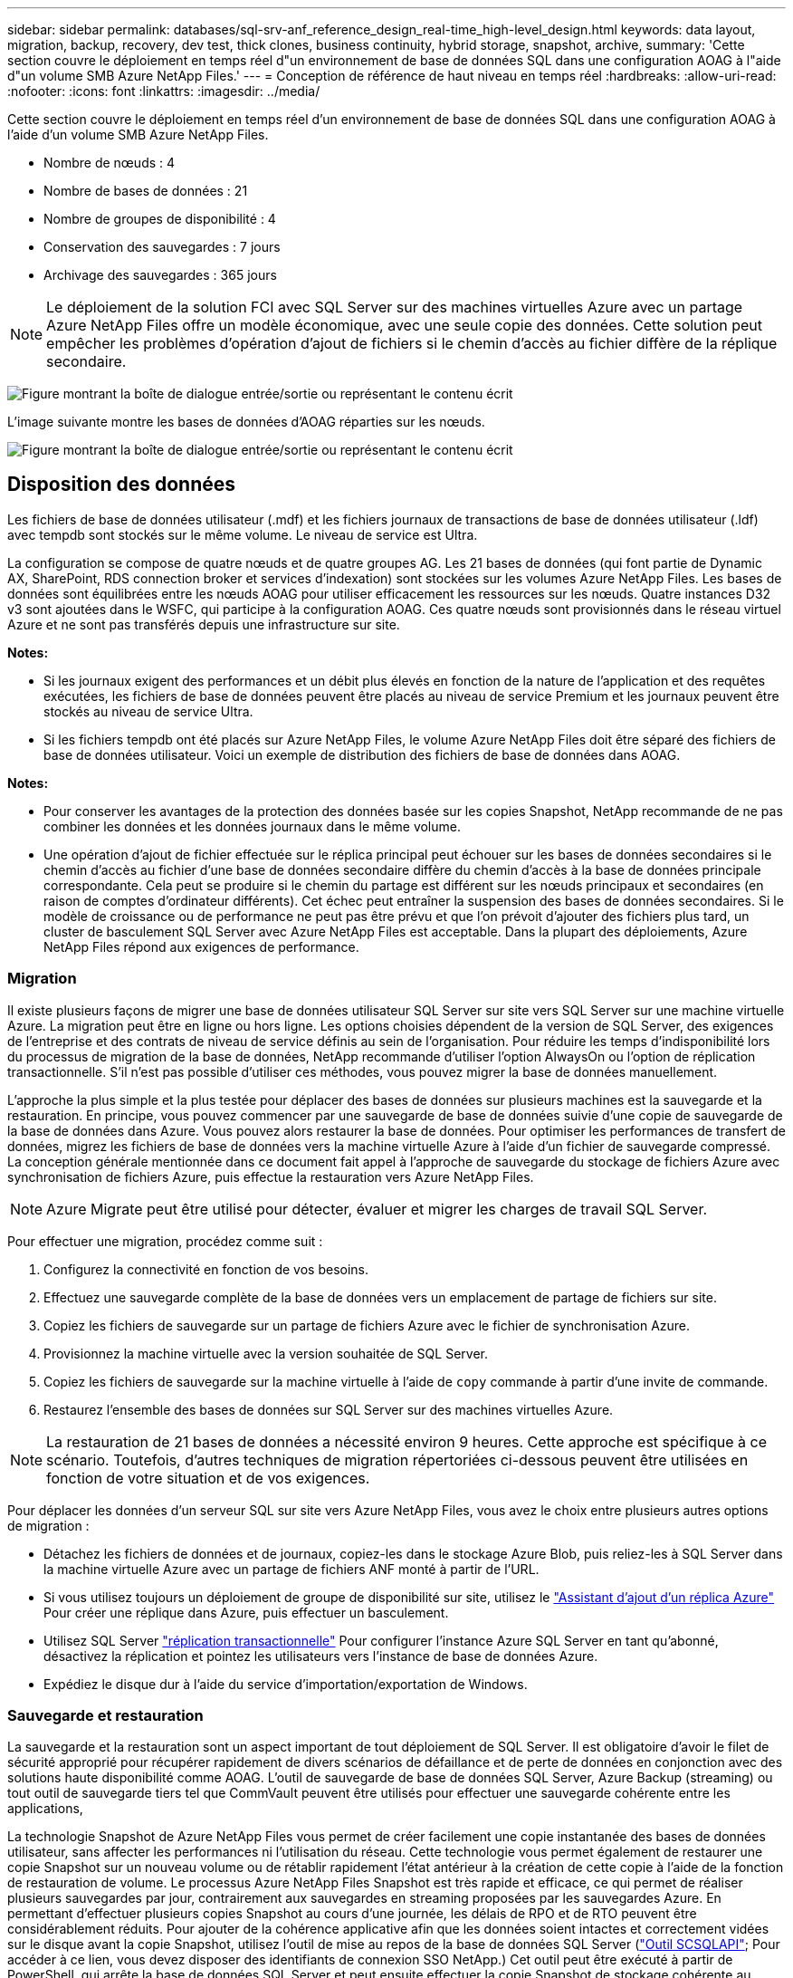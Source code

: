 ---
sidebar: sidebar 
permalink: databases/sql-srv-anf_reference_design_real-time_high-level_design.html 
keywords: data layout, migration, backup, recovery, dev test, thick clones, business continuity, hybrid storage, snapshot, archive, 
summary: 'Cette section couvre le déploiement en temps réel d"un environnement de base de données SQL dans une configuration AOAG à l"aide d"un volume SMB Azure NetApp Files.' 
---
= Conception de référence de haut niveau en temps réel
:hardbreaks:
:allow-uri-read: 
:nofooter: 
:icons: font
:linkattrs: 
:imagesdir: ../media/


[role="lead"]
Cette section couvre le déploiement en temps réel d'un environnement de base de données SQL dans une configuration AOAG à l'aide d'un volume SMB Azure NetApp Files.

* Nombre de nœuds : 4
* Nombre de bases de données : 21
* Nombre de groupes de disponibilité : 4
* Conservation des sauvegardes : 7 jours
* Archivage des sauvegardes : 365 jours



NOTE: Le déploiement de la solution FCI avec SQL Server sur des machines virtuelles Azure avec un partage Azure NetApp Files offre un modèle économique, avec une seule copie des données. Cette solution peut empêcher les problèmes d'opération d'ajout de fichiers si le chemin d'accès au fichier diffère de la réplique secondaire.

image:sql-srv-anf_image5.png["Figure montrant la boîte de dialogue entrée/sortie ou représentant le contenu écrit"]

L'image suivante montre les bases de données d'AOAG réparties sur les nœuds.

image:sql-srv-anf_image6.png["Figure montrant la boîte de dialogue entrée/sortie ou représentant le contenu écrit"]



== Disposition des données

Les fichiers de base de données utilisateur (.mdf) et les fichiers journaux de transactions de base de données utilisateur (.ldf) avec tempdb sont stockés sur le même volume. Le niveau de service est Ultra.

La configuration se compose de quatre nœuds et de quatre groupes AG. Les 21 bases de données (qui font partie de Dynamic AX, SharePoint, RDS connection broker et services d'indexation) sont stockées sur les volumes Azure NetApp Files. Les bases de données sont équilibrées entre les nœuds AOAG pour utiliser efficacement les ressources sur les nœuds. Quatre instances D32 v3 sont ajoutées dans le WSFC, qui participe à la configuration AOAG. Ces quatre nœuds sont provisionnés dans le réseau virtuel Azure et ne sont pas transférés depuis une infrastructure sur site.

*Notes:*

* Si les journaux exigent des performances et un débit plus élevés en fonction de la nature de l'application et des requêtes exécutées, les fichiers de base de données peuvent être placés au niveau de service Premium et les journaux peuvent être stockés au niveau de service Ultra.
* Si les fichiers tempdb ont été placés sur Azure NetApp Files, le volume Azure NetApp Files doit être séparé des fichiers de base de données utilisateur. Voici un exemple de distribution des fichiers de base de données dans AOAG.


*Notes:*

* Pour conserver les avantages de la protection des données basée sur les copies Snapshot, NetApp recommande de ne pas combiner les données et les données journaux dans le même volume.
* Une opération d'ajout de fichier effectuée sur le réplica principal peut échouer sur les bases de données secondaires si le chemin d'accès au fichier d'une base de données secondaire diffère du chemin d'accès à la base de données principale correspondante. Cela peut se produire si le chemin du partage est différent sur les nœuds principaux et secondaires (en raison de comptes d'ordinateur différents). Cet échec peut entraîner la suspension des bases de données secondaires. Si le modèle de croissance ou de performance ne peut pas être prévu et que l'on prévoit d'ajouter des fichiers plus tard, un cluster de basculement SQL Server avec Azure NetApp Files est acceptable. Dans la plupart des déploiements, Azure NetApp Files répond aux exigences de performance.




=== Migration

Il existe plusieurs façons de migrer une base de données utilisateur SQL Server sur site vers SQL Server sur une machine virtuelle Azure. La migration peut être en ligne ou hors ligne. Les options choisies dépendent de la version de SQL Server, des exigences de l'entreprise et des contrats de niveau de service définis au sein de l'organisation. Pour réduire les temps d'indisponibilité lors du processus de migration de la base de données, NetApp recommande d'utiliser l'option AlwaysOn ou l'option de réplication transactionnelle. S'il n'est pas possible d'utiliser ces méthodes, vous pouvez migrer la base de données manuellement.

L'approche la plus simple et la plus testée pour déplacer des bases de données sur plusieurs machines est la sauvegarde et la restauration. En principe, vous pouvez commencer par une sauvegarde de base de données suivie d'une copie de sauvegarde de la base de données dans Azure. Vous pouvez alors restaurer la base de données. Pour optimiser les performances de transfert de données, migrez les fichiers de base de données vers la machine virtuelle Azure à l'aide d'un fichier de sauvegarde compressé. La conception générale mentionnée dans ce document fait appel à l'approche de sauvegarde du stockage de fichiers Azure avec synchronisation de fichiers Azure, puis effectue la restauration vers Azure NetApp Files.


NOTE: Azure Migrate peut être utilisé pour détecter, évaluer et migrer les charges de travail SQL Server.

Pour effectuer une migration, procédez comme suit :

. Configurez la connectivité en fonction de vos besoins.
. Effectuez une sauvegarde complète de la base de données vers un emplacement de partage de fichiers sur site.
. Copiez les fichiers de sauvegarde sur un partage de fichiers Azure avec le fichier de synchronisation Azure.
. Provisionnez la machine virtuelle avec la version souhaitée de SQL Server.
. Copiez les fichiers de sauvegarde sur la machine virtuelle à l'aide de `copy` commande à partir d'une invite de commande.
. Restaurez l'ensemble des bases de données sur SQL Server sur des machines virtuelles Azure.



NOTE: La restauration de 21 bases de données a nécessité environ 9 heures. Cette approche est spécifique à ce scénario. Toutefois, d'autres techniques de migration répertoriées ci-dessous peuvent être utilisées en fonction de votre situation et de vos exigences.

Pour déplacer les données d'un serveur SQL sur site vers Azure NetApp Files, vous avez le choix entre plusieurs autres options de migration :

* Détachez les fichiers de données et de journaux, copiez-les dans le stockage Azure Blob, puis reliez-les à SQL Server dans la machine virtuelle Azure avec un partage de fichiers ANF monté à partir de l'URL.
* Si vous utilisez toujours un déploiement de groupe de disponibilité sur site, utilisez le https://docs.microsoft.com/en-us/previous-versions/azure/virtual-machines/windows/sqlclassic/virtual-machines-windows-classic-sql-onprem-availability["Assistant d'ajout d'un réplica Azure"^] Pour créer une réplique dans Azure, puis effectuer un basculement.
* Utilisez SQL Server https://docs.microsoft.com/en-us/sql/relational-databases/replication/transactional/transactional-replication["réplication transactionnelle"^] Pour configurer l'instance Azure SQL Server en tant qu'abonné, désactivez la réplication et pointez les utilisateurs vers l'instance de base de données Azure.
* Expédiez le disque dur à l'aide du service d'importation/exportation de Windows.




=== Sauvegarde et restauration

La sauvegarde et la restauration sont un aspect important de tout déploiement de SQL Server. Il est obligatoire d'avoir le filet de sécurité approprié pour récupérer rapidement de divers scénarios de défaillance et de perte de données en conjonction avec des solutions haute disponibilité comme AOAG. L'outil de sauvegarde de base de données SQL Server, Azure Backup (streaming) ou tout outil de sauvegarde tiers tel que CommVault peuvent être utilisés pour effectuer une sauvegarde cohérente entre les applications,

La technologie Snapshot de Azure NetApp Files vous permet de créer facilement une copie instantanée des bases de données utilisateur, sans affecter les performances ni l'utilisation du réseau. Cette technologie vous permet également de restaurer une copie Snapshot sur un nouveau volume ou de rétablir rapidement l'état antérieur à la création de cette copie à l'aide de la fonction de restauration de volume. Le processus Azure NetApp Files Snapshot est très rapide et efficace, ce qui permet de réaliser plusieurs sauvegardes par jour, contrairement aux sauvegardes en streaming proposées par les sauvegardes Azure. En permettant d'effectuer plusieurs copies Snapshot au cours d'une journée, les délais de RPO et de RTO peuvent être considérablement réduits. Pour ajouter de la cohérence applicative afin que les données soient intactes et correctement vidées sur le disque avant la copie Snapshot, utilisez l'outil de mise au repos de la base de données SQL Server (https://mysupport.netapp.com/site/tools/tool-eula/scsqlapi["Outil SCSQLAPI"^]; Pour accéder à ce lien, vous devez disposer des identifiants de connexion SSO NetApp.) Cet outil peut être exécuté à partir de PowerShell, qui arrête la base de données SQL Server et peut ensuite effectuer la copie Snapshot de stockage cohérente au niveau des applications pour les sauvegardes.

*Notes : *

* L'outil SCSQLAPI ne prend en charge que les versions 2016 et 2017 de SQL Server.
* L'outil SCSQLAPI ne fonctionne qu'avec une base de données à la fois.
* Isolez les fichiers de chaque base de données en les plaçant dans un volume Azure NetApp Files distinct.


En raison des vastes limites de l'API SCSQL, https://docs.microsoft.com/en-us/azure/backup/backup-azure-sql-database["Sauvegarde Azure"^] Utilisé pour la protection des données afin de répondre aux exigences des contrats de niveau de service. Il offre une sauvegarde en flux de SQL Server exécutée sur des machines virtuelles Azure et Azure NetApp Files. Azure Backup permet un RPO de 15 minutes avec des sauvegardes fréquentes de journaux et une restauration jusqu'à une seconde.



=== Contrôle

Azure NetApp Files est intégré à Azure Monitor pour les données de séries chronologiques et fournit des metrics du stockage alloué, de l'utilisation réelle du stockage, des IOPS du volume, du débit, des octets de lecture du disque/s en écriture de disques en octets/seconde, en lectures/s de disque et en écritures/s de disque, ainsi que la latence associée. Ces données peuvent être utilisées pour identifier les goulots d'étranglement avec des alertes et effectuer des vérifications de l'état pour vérifier que votre déploiement SQL Server s'exécute dans une configuration optimale.

Dans ce HLD, ScienceLogic permet de surveiller Azure NetApp Files en exposant les mesures à l'aide du principal de service approprié. L'image suivante est un exemple de l'option métrique de Azure NetApp Files.

image:sql-srv-anf_image8.png["Figure montrant la boîte de dialogue entrée/sortie ou représentant le contenu écrit"]



=== DevTest utilisant des clones épais

Avec Azure NetApp Files, vous pouvez créer des copies instantanées des bases de données pour tester les fonctionnalités qui doivent être implémentées en utilisant la structure et le contenu de la base de données en cours pendant les cycles de développement des applications, afin d'utiliser les outils d'extraction et de manipulation des données lors du remplissage des entrepôts de données, ou de récupérer les données qui ont été supprimées ou modifiées par erreur. Ce processus n'implique pas la copie des données à partir des conteneurs Azure Blob, ce qui en fait une méthode très efficace. Une fois le volume restauré, il peut être utilisé pour les opérations de lecture/écriture, ce qui réduit considérablement la validation et le délai de mise sur le marché. Ceci doit être utilisé en association avec SCSQLAPI pour assurer la cohérence des applications. Cette approche fournit une autre technique d'optimisation continue des coûts avec Azure NetApp Files en exploitant l'option Restaurer vers un nouveau volume.

*Notes:*

* Le volume créé à partir de la copie Snapshot à l'aide de l'option Restaurer un nouveau volume consomme la capacité du pool de capacité.
* Pour éviter des coûts supplémentaires (si le pool de capacité doit être augmenté), vous pouvez supprimer les volumes clonés à l'aide de l'interface de ligne de commandes REST ou Azure.




=== Options de stockage hybride

Bien que NetApp recommande d'utiliser le même stockage pour tous les nœuds des groupes de disponibilité SQL Server, plusieurs options de stockage peuvent être utilisées dans certains scénarios. Ce scénario est possible pour Azure NetApp Files dans lequel un nœud d'AOAG est connecté à un partage de fichiers SMB Azure NetApp Files et le second nœud est connecté à un disque Azure Premium. Dans ces cas, assurez-vous que le partage SMB de Azure NetApp Files contient la copie principale des bases de données utilisateur et que le disque Premium est utilisé comme copie secondaire.

*Notes:*

* Dans de tels déploiements, pour éviter tout problème de basculement, assurez-vous que la disponibilité continue est activée sur le volume SMB. Sans attribut disponible en continu, la base de données peut échouer si une maintenance en arrière-plan est effectuée au niveau de la couche de stockage.
* Conservez la copie principale de la base de données sur le partage de fichiers SMB de Azure NetApp Files.




=== Continuité de l'activité

La reprise après incident s'effectue généralement après coup dans n'importe quel déploiement. Cependant, la reprise sur incident doit être abordée lors de la phase initiale de conception et de déploiement afin d'éviter tout impact sur votre activité. Avec Azure NetApp Files, la fonctionnalité de réplication interrégion (CRR) permet de répliquer les données de volume au niveau des blocs vers la région appariée pour gérer toute panne régionale inattendue. Le volume de destination CRR peut être utilisé pour les opérations de lecture, ce qui en fait le candidat idéal aux simulations de reprise après incident. De plus, la destination CRR peut être affectée avec le niveau de service le plus bas (par exemple, Standard) afin de réduire le coût total de possession global. En cas de basculement, la réplication peut être interrompue, afin de prendre en charge les opérations de lecture/écriture du volume respectif. De plus, le niveau de service du volume peut être modifié à l'aide de la fonctionnalité de niveau de service dynamique, afin de réduire considérablement les coûts de reprise après incident. Il s'agit d'une autre fonctionnalité unique d'Azure NetApp Files avec la réplication de blocs dans Azure.



=== Archivage de copies Snapshot à long terme

De nombreuses entreprises doivent obligatoirement appliquer la conservation à long terme des données Snapshot à partir des fichiers de base de données. Bien que ce processus ne soit pas utilisé dans ce HLD, il peut être facilement réalisé à l'aide d'un script de batch simple utilisant https://docs.microsoft.com/en-us/azure/storage/common/storage-use-azcopy-v10["Copie Azure"^] Pour copier le répertoire de snapshots dans le conteneur Azure Blob. Le script de batch peut être déclenché en fonction d'un planning spécifique à l'aide de tâches planifiées. Le processus est simple : il comprend les étapes suivantes :

. Téléchargez le fichier exécutable AzCopy V10. L'installation n'est rien, car il s'agit d'un `exe` fichier.
. Autoriser AzCopy en utilisant un jeton SAS au niveau du conteneur avec les autorisations appropriées.
. Une fois que AzCopy est autorisé, le transfert des données commence.


*Notes:*

* Dans les fichiers de traitement par lot, assurez-vous d'échapper aux % de caractères qui apparaissent dans les jetons SAS. Pour ce faire, ajoutez un % de caractère supplémentaire à côté de % de caractères existants dans la chaîne de jeton SAS.
* Le https://docs.microsoft.com/en-us/azure/storage/common/storage-require-secure-transfer["Transfert sécurisé requis"^] La définition d'un compte de stockage détermine si la connexion à un compte de stockage est sécurisée avec transport Layer Security (TLS). Ce paramètre est activé par défaut. L'exemple de script de traitement par lot suivant copie de façon récursive les données du répertoire de copie Snapshot vers un conteneur Blob désigné :


....
SET source="Z:\~snapshot"
echo %source%
SET dest="https://testanfacct.blob.core.windows.net/azcoptst?sp=racwdl&st=2020-10-21T18:41:35Z&se=2021-10-22T18:41:00Z&sv=2019-12-12&sr=c&sig=ZxRUJwFlLXgHS8As7HzXJOaDXXVJ7PxxIX3ACpx56XY%%3D"
echo %dest%
....
L'exemple cmd suivant est exécuté dans PowerShell :

....
 –recursive
....
....
INFO: Scanning...
INFO: Any empty folders will not be processed, because source and/or destination doesn't have full folder support
Job b3731dd8-da61-9441-7281-17a4db09ce30 has started
Log file is located at: C:\Users\niyaz\.azcopy\b3731dd8-da61-9441-7281-17a4db09ce30.log
0.0 %, 0 Done, 0 Failed, 2 Pending, 0 Skipped, 2 Total,
INFO: azcopy.exe: A newer version 10.10.0 is available to download
0.0 %, 0 Done, 0 Failed, 2 Pending, 0 Skipped, 2 Total,
Job b3731dd8-da61-9441-7281-17a4db09ce30 summary
Elapsed Time (Minutes): 0.0333
Number of File Transfers: 2
Number of Folder Property Transfers: 0
Total Number of Transfers: 2
Number of Transfers Completed: 2
Number of Transfers Failed: 0
Number of Transfers Skipped: 0
TotalBytesTransferred: 5
Final Job Status: Completed
....
*Notes:*

* Une fonctionnalité de sauvegarde similaire pour la conservation à long terme sera bientôt disponible dans Azure NetApp Files.
* Le script de batch peut être utilisé dans tout scénario nécessitant la copie de données dans le conteneur Blob d'une région quelconque.




=== Optimisation des coûts

Avec la transformation des volumes et l'évolution dynamique du niveau de service, qui est totalement transparente pour la base de données, Azure NetApp Files permet une optimisation continue des coûts dans Azure. Cette fonctionnalité est largement utilisée dans ce HLD pour éviter le sur-provisionnement du stockage supplémentaire pour gérer les pics de charge de travail.

Le redimensionnement du volume peut être facilement effectué en créant une fonction Azure conjointement aux journaux d'alertes Azure.
